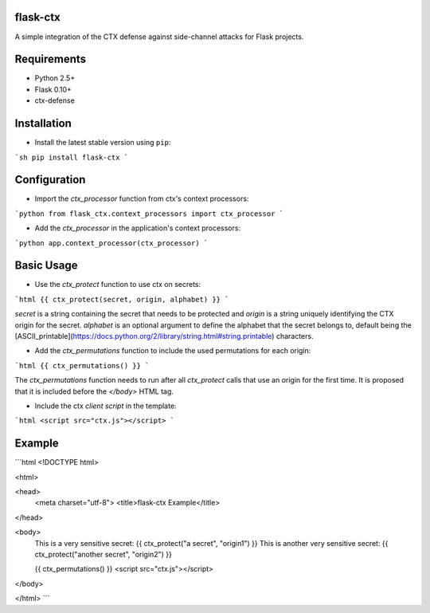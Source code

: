 flask-ctx
==============

A simple integration of the CTX defense against side-channel attacks for Flask projects.

Requirements
============

- Python 2.5+
- Flask 0.10+
- ctx-defense

Installation
============

- Install the latest stable version using ``pip``:

```sh
pip install flask-ctx
```

Configuration
=============

- Import the *ctx_processor* function from ctx's context processors:
```python
from flask_ctx.context_processors import ctx_processor
```

- Add the *ctx_processor* in the application's context processors:
```python
app.context_processor(ctx_processor)
```

Basic Usage
===========

- Use the *ctx_protect* function to use ctx on secrets:
```html
{{ ctx_protect(secret, origin, alphabet) }}
```

*secret* is a string containing the secret that needs to be protected and *origin*
is a string uniquely identifying the CTX origin for the secret. *alphabet* is
an optional argument to define the alphabet that the secret belongs to, default
being the [ASCII_printable](https://docs.python.org/2/library/string.html#string.printable) characters.

- Add the *ctx_permutations* function to include the used permutations for each
  origin:
```html
{{ ctx_permutations() }}
```

The *ctx_permutations* function needs to run after all *ctx_protect* calls
that use an origin for the first time. It is proposed that it is included
before the *</body>* HTML tag.

- Include the ctx *client script* in the template:
```html
<script src="ctx.js"></script>
```

Example
=======

```html
<!DOCTYPE html>

<html>

<head>
  <meta charset="utf-8">
  <title>flask-ctx Example</title>
</head>

<body>
  This is a very sensitive secret: {{ ctx_protect("a secret", "origin1") }}
  This is another very sensitive secret: {{ ctx_protect("another secret", "origin2") }}

  {{ ctx_permutations() }}
  <script src="ctx.js"></script>
</body>

</html>
```
